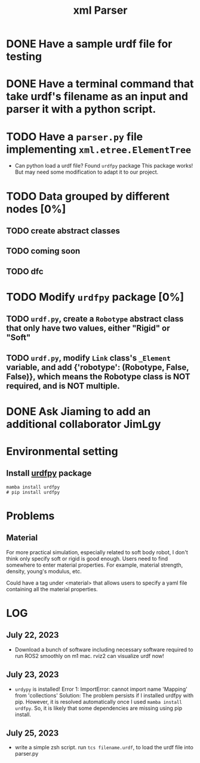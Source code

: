 #+title: xml Parser

* DONE Have a sample urdf file for testing
* DONE Have a terminal command that take urdf's filename as an input and parser it with a python script.
* TODO Have a =parser.py= file implementing =xml.etree.ElementTree=
- Can python load a urdf file?
  Found =urdfpy= package
  This package works! But may need some modification to adapt it to our project.
* TODO Data grouped by different nodes [0%]
** TODO create abstract classes
** TODO coming soon
** TODO dfc
* TODO Modify =urdfpy= package [0%]
** TODO =urdf.py=, create a =Robotype= abstract class that only have two values, either "Rigid" or "Soft"
** TODO =urdf.py=, modify =Link= class's =_Element= variable, and add {'robotype': (Robotype, False, False)}, which means the Robotype class is NOT required, and is NOT multiple.

* DONE Ask Jiaming to add an additional collaborator JimLgy

* Environmental setting
** Install [[https://urdfpy.readthedocs.io/en/latest/install/index.html][urdfpy]] package
#+begin_src shell
mamba install urdfpy
# pip install urdfpy
#+end_src

* Problems
** Material
For more practical simulation, especially related to soft body robot, I don't think only specify soft or rigid is good enough. Users need to find somewhere to enter material properties. For example, material strength, density, young's modulus, etc.

Could have a tag under <material> that allows users to specify a yaml file containing all the material properties.

* LOG
** July 22, 2023
- Download a bunch of software including necessary software required to run ROS2 smoothly on m1 mac.
  rviz2 can visualize urdf now!
** July 23, 2023
- =urdypy= is installed!
  Error 1: ImportError: cannot import name 'Mapping' from 'collections'
  Solution: The problem persists if I installed urdfpy with pip. However, it is resolved automatically once I used =mamba install urdfpy=. So, it is likely that some dependencies are missing using pip install.
** July 25, 2023
- write a simple zsh script.
  run =tcs filename.urdf=, to load the urdf file into parser.py

